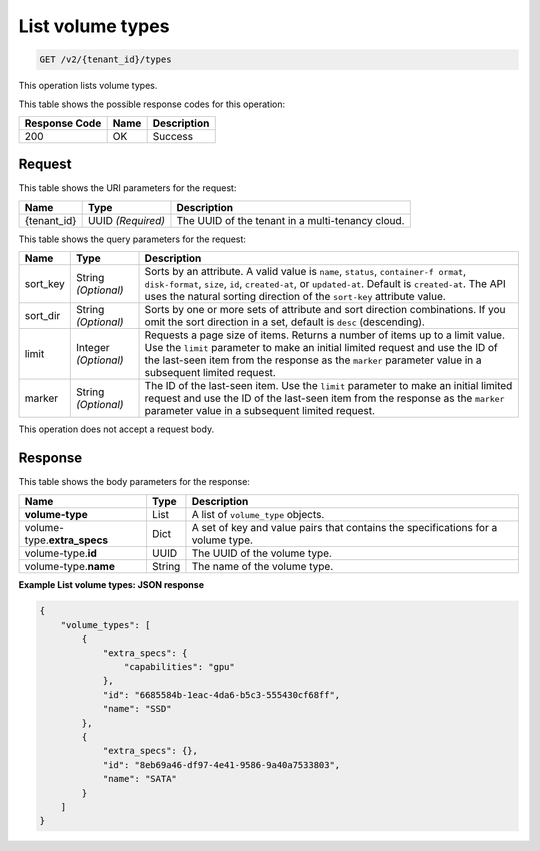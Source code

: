 
.. _get-list-volume-types-v2:

List volume types
^^^^^^^^^^^^^^^^^^^^^^^^^^^^^^^^^^^^^^^^^^^^^^^^^^^^^^^^^^^^^^^^^^^^^^^^^^^^^^^^

.. code::

    GET /v2/{tenant_id}/types

This operation lists volume types.



This table shows the possible response codes for this operation:


+--------------------------+-------------------------+-------------------------+
|Response Code             |Name                     |Description              |
+==========================+=========================+=========================+
|200                       |OK                       |Success                  |
+--------------------------+-------------------------+-------------------------+


Request
""""""""""""""""




This table shows the URI parameters for the request:

+--------------------------+-------------------------+-------------------------+
|Name                      |Type                     |Description              |
+==========================+=========================+=========================+
|{tenant_id}               |UUID *(Required)*        |The UUID of the tenant in|
|                          |                         |a multi-tenancy cloud.   |
+--------------------------+-------------------------+-------------------------+




This table shows the query parameters for the request:

+--------------------------+-------------------------+-------------------------+
|Name                      |Type                     |Description              |
+==========================+=========================+=========================+
|sort_key                  |String *(Optional)*      |Sorts by an attribute. A |
|                          |                         |valid value is ``name``, |
|                          |                         |``status``, ``container-f|
|                          |                         |ormat``, ``disk-format``,|
|                          |                         |``size``, ``id``,        |
|                          |                         |``created-at``, or       |
|                          |                         |``updated-at``.          |
|                          |                         |Default is               |
|                          |                         |``created-at``.          |
|                          |                         |The API uses the         |
|                          |                         |natural sorting direction|
|                          |                         |of the ``sort-key``      |
|                          |                         |attribute value.         |
+--------------------------+-------------------------+-------------------------+
|sort_dir                  |String *(Optional)*      |Sorts by one or more sets|
|                          |                         |of attribute and sort    |
|                          |                         |direction combinations.  |
|                          |                         |If you omit the sort     |
|                          |                         |direction in a set,      |
|                          |                         |default is ``desc``      |
|                          |                         |(descending).            |
+--------------------------+-------------------------+-------------------------+
|limit                     |Integer *(Optional)*     |Requests a page size of  |
|                          |                         |items. Returns a number  |
|                          |                         |of items up to a limit   |
|                          |                         |value. Use the ``limit`` |
|                          |                         |parameter to make an     |
|                          |                         |initial limited request  |
|                          |                         |and use the ID of the    |
|                          |                         |last-seen item from the  |
|                          |                         |response as the          |
|                          |                         |``marker`` parameter     |
|                          |                         |value in a subsequent    |
|                          |                         |limited request.         |
+--------------------------+-------------------------+-------------------------+
|marker                    |String *(Optional)*      |The ID of the last-seen  |
|                          |                         |item. Use the ``limit``  |
|                          |                         |parameter to make an     |
|                          |                         |initial limited request  |
|                          |                         |and use the ID of the    |
|                          |                         |last-seen item from the  |
|                          |                         |response as the          |
|                          |                         |``marker`` parameter     |
|                          |                         |value in a subsequent    |
|                          |                         |limited request.         |
+--------------------------+-------------------------+-------------------------+



This operation does not accept a request body.




Response 
""""""""""""""""



This table shows the body parameters for the response:

+--------------------------+-------------------------+-------------------------+
|Name                      |Type                     |Description              |
+==========================+=========================+=========================+
|**volume-type**           |List                     |A list of ``volume_type``|
|                          |                         |objects.                 |
+--------------------------+-------------------------+-------------------------+
|volume-type.\             |Dict                     |A set of key and value   |
|**extra_specs**           |                         |pairs that contains the  |
|                          |                         |specifications for a     |
|                          |                         |volume type.             |
+--------------------------+-------------------------+-------------------------+
|volume-type.\ **id**      |UUID                     |The UUID of the volume   |
|                          |                         |type.                    |
+--------------------------+-------------------------+-------------------------+
|volume-type.\ **name**    |String                   |The name of the volume   |
|                          |                         |type.                    |
+--------------------------+-------------------------+-------------------------+




**Example List volume types: JSON response**


.. code::

   {
       "volume_types": [
           {
               "extra_specs": {
                   "capabilities": "gpu"
               },
               "id": "6685584b-1eac-4da6-b5c3-555430cf68ff",
               "name": "SSD"
           },
           {
               "extra_specs": {},
               "id": "8eb69a46-df97-4e41-9586-9a40a7533803",
               "name": "SATA"
           }
       ]
   }




